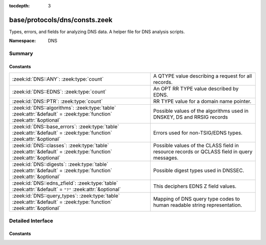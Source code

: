 :tocdepth: 3

base/protocols/dns/consts.zeek
==============================
.. zeek:namespace:: DNS

Types, errors, and fields for analyzing DNS data.  A helper file
for DNS analysis scripts.

:Namespace: DNS

Summary
~~~~~~~
Constants
#########
==================================================================================================================== ======================================================================
:zeek:id:`DNS::ANY`: :zeek:type:`count`                                                                              A QTYPE value describing a request for all records.
:zeek:id:`DNS::EDNS`: :zeek:type:`count`                                                                             An OPT RR TYPE value described by EDNS.
:zeek:id:`DNS::PTR`: :zeek:type:`count`                                                                              RR TYPE value for a domain name pointer.
:zeek:id:`DNS::algorithms`: :zeek:type:`table` :zeek:attr:`&default` = :zeek:type:`function` :zeek:attr:`&optional`  Possible values of the algorithms used in DNSKEY, DS and RRSIG records
:zeek:id:`DNS::base_errors`: :zeek:type:`table` :zeek:attr:`&default` = :zeek:type:`function` :zeek:attr:`&optional` Errors used for non-TSIG/EDNS types.
:zeek:id:`DNS::classes`: :zeek:type:`table` :zeek:attr:`&default` = :zeek:type:`function` :zeek:attr:`&optional`     Possible values of the CLASS field in resource records or QCLASS
                                                                                                                     field in query messages.
:zeek:id:`DNS::digests`: :zeek:type:`table` :zeek:attr:`&default` = :zeek:type:`function` :zeek:attr:`&optional`     Possible digest types used in DNSSEC.
:zeek:id:`DNS::edns_zfield`: :zeek:type:`table` :zeek:attr:`&default` = ``"?"`` :zeek:attr:`&optional`               This deciphers EDNS Z field values.
:zeek:id:`DNS::query_types`: :zeek:type:`table` :zeek:attr:`&default` = :zeek:type:`function` :zeek:attr:`&optional` Mapping of DNS query type codes to human readable string
                                                                                                                     representation.
==================================================================================================================== ======================================================================


Detailed Interface
~~~~~~~~~~~~~~~~~~
Constants
#########
.. zeek:id:: DNS::ANY

   :Type: :zeek:type:`count`
   :Default: ``255``

   A QTYPE value describing a request for all records.

.. zeek:id:: DNS::EDNS

   :Type: :zeek:type:`count`
   :Default: ``41``

   An OPT RR TYPE value described by EDNS.

.. zeek:id:: DNS::PTR

   :Type: :zeek:type:`count`
   :Default: ``12``

   RR TYPE value for a domain name pointer.

.. zeek:id:: DNS::algorithms

   :Type: :zeek:type:`table` [:zeek:type:`count`] of :zeek:type:`string`
   :Attributes: :zeek:attr:`&default` = :zeek:type:`function` :zeek:attr:`&optional`
   :Default:

   ::

      {
         [2] = "Diffie_Hellman",
         [6] = "DSA_NSEC3_SHA1",
         [14] = "ECDSA_curveP384withSHA384",
         [4] = "Elliptic_Curve",
         [1] = "RSA_MD5",
         [8] = "RSA_SHA256",
         [7] = "RSA_SHA1_NSEC3_SHA1",
         [15] = "Ed25519",
         [252] = "Indirect",
         [254] = "PrivateOID",
         [255] = "reserved255",
         [5] = "RSA_SHA1",
         [10] = "RSA_SHA512",
         [253] = "PrivateDNS",
         [0] = "reserved0",
         [3] = "DSA_SHA1",
         [12] = "GOST_R_34_10_2001",
         [13] = "ECDSA_curveP256withSHA256",
         [16] = "Ed448"
      }

   Possible values of the algorithms used in DNSKEY, DS and RRSIG records

.. zeek:id:: DNS::base_errors

   :Type: :zeek:type:`table` [:zeek:type:`count`] of :zeek:type:`string`
   :Attributes: :zeek:attr:`&default` = :zeek:type:`function` :zeek:attr:`&optional`
   :Default:

   ::

      {
         [2] = "SERVFAIL",
         [9] = "NOTAUTH",
         [17] = "BADKEY",
         [6] = "YXDOMAIN",
         [11] = "unassigned-11",
         [14] = "unassigned-14",
         [4] = "NOTIMP",
         [22] = "BADTRUNC",
         [1] = "FORMERR",
         [8] = "NXRRSet",
         [3842] = "BADSIG",
         [7] = "YXRRSET",
         [15] = "unassigned-15",
         [5] = "REFUSED",
         [19] = "BADMODE",
         [10] = "NOTZONE",
         [0] = "NOERROR",
         [3] = "NXDOMAIN",
         [12] = "unassigned-12",
         [13] = "unassigned-13",
         [18] = "BADTIME",
         [21] = "BADALG",
         [16] = "BADVERS",
         [20] = "BADNAME"
      }

   Errors used for non-TSIG/EDNS types.

.. zeek:id:: DNS::classes

   :Type: :zeek:type:`table` [:zeek:type:`count`] of :zeek:type:`string`
   :Attributes: :zeek:attr:`&default` = :zeek:type:`function` :zeek:attr:`&optional`
   :Default:

   ::

      {
         [2] = "C_CSNET",
         [4] = "C_HESOD",
         [1] = "C_INTERNET",
         [254] = "C_NONE",
         [255] = "C_ANY",
         [3] = "C_CHAOS"
      }

   Possible values of the CLASS field in resource records or QCLASS
   field in query messages.

.. zeek:id:: DNS::digests

   :Type: :zeek:type:`table` [:zeek:type:`count`] of :zeek:type:`string`
   :Attributes: :zeek:attr:`&default` = :zeek:type:`function` :zeek:attr:`&optional`
   :Default:

   ::

      {
         [2] = "SHA256",
         [4] = "SHA384",
         [1] = "SHA1",
         [0] = "reserved0",
         [3] = "GOST_R_34_11_94"
      }

   Possible digest types used in DNSSEC.

.. zeek:id:: DNS::edns_zfield

   :Type: :zeek:type:`table` [:zeek:type:`count`] of :zeek:type:`string`
   :Attributes: :zeek:attr:`&default` = ``"?"`` :zeek:attr:`&optional`
   :Default:

   ::

      {
         [32768] = "DNS_SEC_OK",
         [0] = "NOVALUE"
      }

   This deciphers EDNS Z field values.

.. zeek:id:: DNS::query_types

   :Type: :zeek:type:`table` [:zeek:type:`count`] of :zeek:type:`string`
   :Attributes: :zeek:attr:`&default` = :zeek:type:`function` :zeek:attr:`&optional`
   :Default:

   ::

      {
         [19] = "X25",
         [10] = "NULL",
         [3] = "MD",
         [254] = "MAILA",
         [43] = "DS",
         [50] = "NSEC3",
         [99] = "SPF",
         [47] = "NSEC",
         [251] = "IXFR",
         [32768] = "TA",
         [27] = "GPOS",
         [6] = "SOA",
         [20] = "ISDN",
         [51] = "NSEC3PARAM",
         [25] = "KEY",
         [37] = "CERT",
         [31] = "NIMLOC",
         [28] = "AAAA",
         [9] = "MR",
         [32769] = "DLV",
         [11] = "WKS",
         [40] = "SINK",
         [41] = "OPT",
         [59] = "CDS",
         [252] = "AXFR",
         [46] = "RRSIG",
         [5] = "CNAME",
         [49] = "DHCID",
         [103] = "UNSPEC",
         [253] = "MAILB",
         [45] = "IPSECKEY",
         [8] = "MG",
         [17] = "RP",
         [48] = "DNSKEY",
         [257] = "CAA",
         [33] = "SRV",
         [100] = "UINFO",
         [24] = "SIG",
         [23] = "NSAP-PTR",
         [26] = "PX",
         [101] = "UID",
         [39] = "DNAME",
         [16] = "TXT",
         [34] = "ATMA",
         [38] = "A6",
         [18] = "AFSDB",
         [35] = "NAPTR",
         [42] = "APL",
         [7] = "MB",
         [15] = "MX",
         [249] = "TKEY",
         [36] = "KX",
         [4] = "MF",
         [44] = "SSHFP",
         [52] = "TLSA",
         [1] = "A",
         [22] = "NSAP",
         [250] = "TSIG",
         [14] = "MINFO",
         [102] = "GID",
         [255] = "*",
         [256] = "URI",
         [21] = "RT",
         [29] = "LOC",
         [13] = "HINFO",
         [30] = "EID",
         [55] = "HIP",
         [2] = "NS",
         [32] = "NB",
         [60] = "CDNSKEY",
         [12] = "PTR",
         [61] = "OPENPGPKEY"
      }

   Mapping of DNS query type codes to human readable string
   representation.


